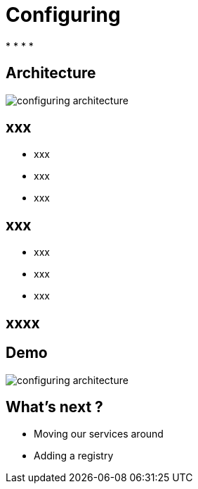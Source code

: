 ifndef::imagesdir[:imagesdir: images]

= Configuring

[%step]
*
*
*
*

== Architecture

image::configuring-architecture.png[]

== xxx

[%step]
* xxx
* xxx
* xxx

== xxx

[%step]
* xxx
* xxx
* xxx

== xxxx


== Demo

image::configuring-architecture.png[]

== What's next ?

[%step]
* Moving our services around
* Adding a registry

